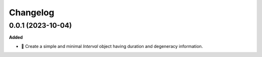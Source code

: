 Changelog
=========

0.0.1 (2023-10-04)
------------------

**Added**

- 🌱 Create a simple and minimal `Interval` object having duration and degeneracy information.